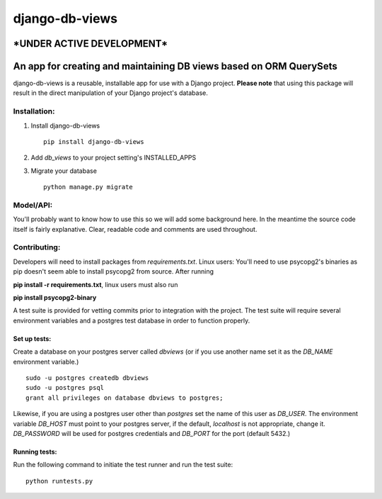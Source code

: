 ===============
django-db-views
===============

\*UNDER ACTIVE DEVELOPMENT\*
-----------------------------

An app for creating and maintaining DB views based on ORM QuerySets
-------------------------------------------------------------------

django-db-views is a reusable, installable app for use with a Django project. **Please note** that using this package will result in the direct manipulation of your Django project's database. 

Installation:
^^^^^^^^^^^^^

1. Install django-db-views ::

    pip install django-db-views

2. Add *db_views* to your project setting's INSTALLED_APPS
3. Migrate your database ::

    python manage.py migrate

Model/API:
^^^^^^^^^^

You'll probably want to know how to use this so we will add some background here.
In the meantime the source code itself is fairly explanative.
Clear, readable code and comments are used throughout.

Contributing:
^^^^^^^^^^^^^

Developers will need to install packages from *requirements.txt*.
Linux users: You'll need to use psycopg2's binaries as pip doesn't seem able to install psycopg2 from source.
After running

**pip install -r requirements.txt**, linux users must also run 

**pip install psycopg2-binary**

A test suite is provided for vetting commits prior to integration with the project.
The test suite will require several environment variables and a postgres test database in order to function properly.

Set up tests:
""""""""""""""
Create a database on your postgres server called *dbviews* (or if you use another name set it as the *DB_NAME* environment variable.)

::

    sudo -u postgres createdb dbviews
    sudo -u postgres psql
    grant all privileges on database dbviews to postgres;


Likewise, if you are using a postgres user other than *postgres* set the name of this user as *DB_USER*.
The environment variable *DB_HOST* must point to your postgres server, if the default, *localhost* is not appropriate, change it.
*DB_PASSWORD* will be used for postgres credentials and *DB_PORT* for the port (default 5432.)

Running tests:
"""""""""""""""
Run the following command to initiate the test runner and run the test suite:

:: 

    python runtests.py

